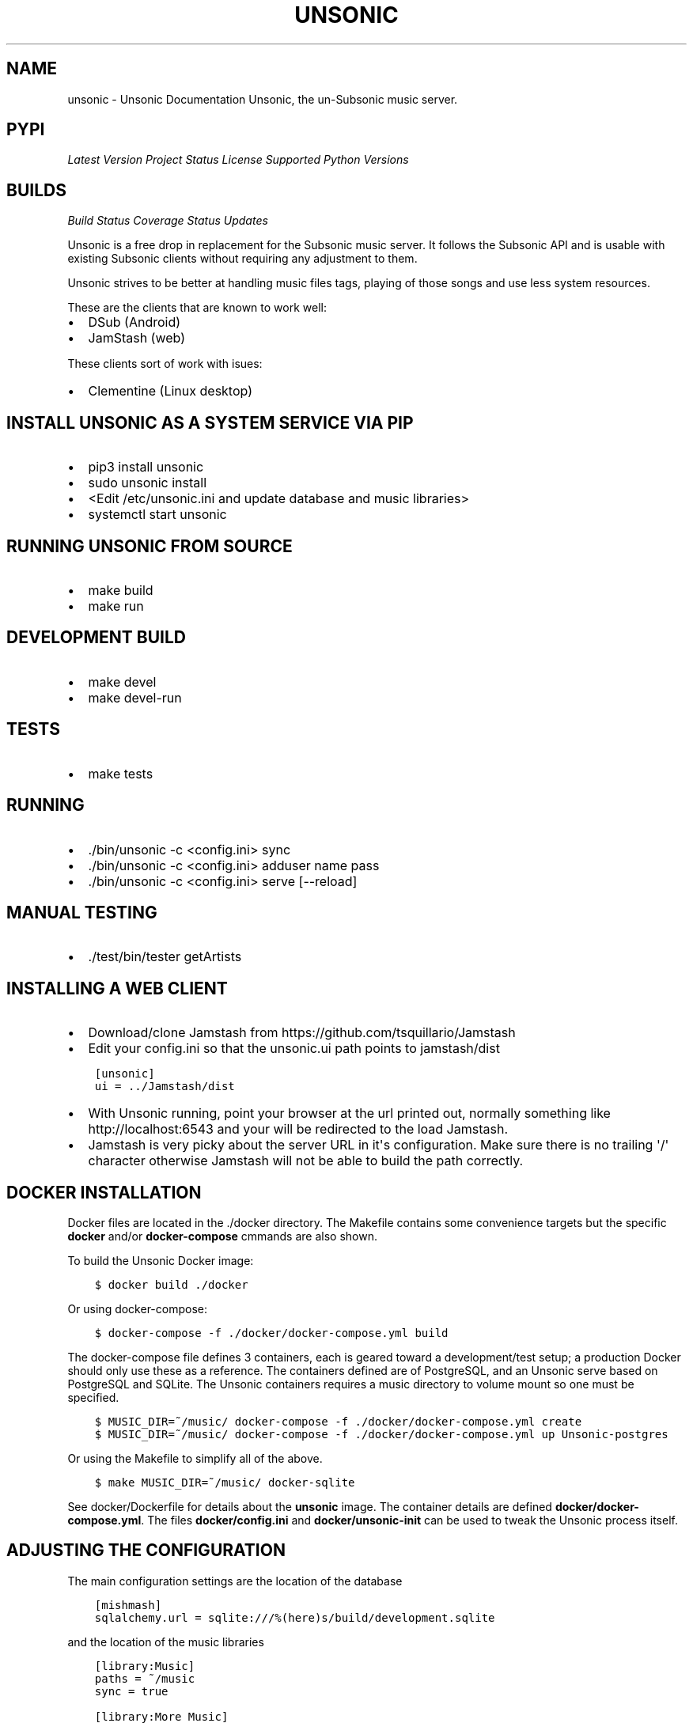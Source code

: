 .\" Man page generated from reStructuredText.
.
.TH "UNSONIC" "1" "Jan 25, 2018" "0.1" "Unsonic"
.SH NAME
unsonic \- Unsonic Documentation
.
.nr rst2man-indent-level 0
.
.de1 rstReportMargin
\\$1 \\n[an-margin]
level \\n[rst2man-indent-level]
level margin: \\n[rst2man-indent\\n[rst2man-indent-level]]
-
\\n[rst2man-indent0]
\\n[rst2man-indent1]
\\n[rst2man-indent2]
..
.de1 INDENT
.\" .rstReportMargin pre:
. RS \\$1
. nr rst2man-indent\\n[rst2man-indent-level] \\n[an-margin]
. nr rst2man-indent-level +1
.\" .rstReportMargin post:
..
.de UNINDENT
. RE
.\" indent \\n[an-margin]
.\" old: \\n[rst2man-indent\\n[rst2man-indent-level]]
.nr rst2man-indent-level -1
.\" new: \\n[rst2man-indent\\n[rst2man-indent-level]]
.in \\n[rst2man-indent\\n[rst2man-indent-level]]u
..
Unsonic, the un\-Subsonic music server.
.SH PYPI
.sp
\fI\%Latest Version\fP
\fI\%Project Status\fP
\fI\%License\fP
\fI\%Supported Python Versions\fP
.SH BUILDS
.sp
\fI\%Build Status\fP
\fI\%Coverage Status\fP
\fI\%Updates\fP
.sp
Unsonic is a free drop in replacement for the Subsonic music server. It follows
the Subsonic API and is usable with existing Subsonic clients without requiring
any adjustment to them.
.sp
Unsonic strives to be better at handling music files tags, playing of those
songs and use less system resources.
.sp
These are the clients that are known to work well:
.INDENT 0.0
.IP \(bu 2
DSub (Android)
.IP \(bu 2
JamStash (web)
.UNINDENT
.sp
These clients sort of work with isues:
.INDENT 0.0
.IP \(bu 2
Clementine (Linux desktop)
.UNINDENT
.SH INSTALL UNSONIC AS A SYSTEM SERVICE VIA PIP
.INDENT 0.0
.IP \(bu 2
pip3 install unsonic
.IP \(bu 2
sudo unsonic install
.IP \(bu 2
<Edit /etc/unsonic.ini and update database and music libraries>
.IP \(bu 2
systemctl start unsonic
.UNINDENT
.SH RUNNING UNSONIC FROM SOURCE
.INDENT 0.0
.IP \(bu 2
make build
.IP \(bu 2
make run
.UNINDENT
.SH DEVELOPMENT BUILD
.INDENT 0.0
.IP \(bu 2
make devel
.IP \(bu 2
make devel\-run
.UNINDENT
.SH TESTS
.INDENT 0.0
.IP \(bu 2
make tests
.UNINDENT
.SH RUNNING
.INDENT 0.0
.IP \(bu 2
\&./bin/unsonic \-c <config.ini> sync
.IP \(bu 2
\&./bin/unsonic \-c <config.ini> adduser name pass
.IP \(bu 2
\&./bin/unsonic \-c <config.ini> serve [\-\-reload]
.UNINDENT
.SH MANUAL TESTING
.INDENT 0.0
.IP \(bu 2
\&./test/bin/tester getArtists
.UNINDENT
.SH INSTALLING A WEB CLIENT
.INDENT 0.0
.IP \(bu 2
Download/clone Jamstash from https://github.com/tsquillario/Jamstash
.IP \(bu 2
Edit your config.ini so that the unsonic.ui path points to jamstash/dist
.UNINDENT
.INDENT 0.0
.INDENT 3.5
.sp
.nf
.ft C
[unsonic]
ui = ../Jamstash/dist
.ft P
.fi
.UNINDENT
.UNINDENT
.INDENT 0.0
.IP \(bu 2
With Unsonic running, point your browser at the url printed out, normally
something like http://localhost:6543 and your will be redirected to the load
Jamstash.
.IP \(bu 2
Jamstash is very picky about the server URL in it\(aqs configuration. Make sure
there is no trailing \(aq/\(aq character otherwise Jamstash will not be able to
build the path correctly.
.UNINDENT
.SH DOCKER INSTALLATION
.sp
Docker files are located in the ./docker directory. The Makefile contains some
convenience targets but the specific \fBdocker\fP and/or \fBdocker\-compose\fP cmmands
are also shown.
.sp
To build the Unsonic Docker image:
.INDENT 0.0
.INDENT 3.5
.sp
.nf
.ft C
$ docker build ./docker
.ft P
.fi
.UNINDENT
.UNINDENT
.sp
Or using docker\-compose:
.INDENT 0.0
.INDENT 3.5
.sp
.nf
.ft C
$ docker\-compose \-f ./docker/docker\-compose.yml build
.ft P
.fi
.UNINDENT
.UNINDENT
.sp
The docker\-compose file defines 3 containers, each is geared toward a development/test setup; a
production Docker should only use these as a reference. The containers defined are of PostgreSQL,
and an Unsonic serve based on PostgreSQL and SQLite. The Unsonic containers requires a music
directory to volume mount so one must be specified.
.INDENT 0.0
.INDENT 3.5
.sp
.nf
.ft C
$ MUSIC_DIR=~/music/ docker\-compose \-f ./docker/docker\-compose.yml create
$ MUSIC_DIR=~/music/ docker\-compose \-f ./docker/docker\-compose.yml up Unsonic\-postgres
.ft P
.fi
.UNINDENT
.UNINDENT
.sp
Or using the Makefile to simplify all of the above.
.INDENT 0.0
.INDENT 3.5
.sp
.nf
.ft C
$ make MUSIC_DIR=~/music/ docker\-sqlite
.ft P
.fi
.UNINDENT
.UNINDENT
.sp
See docker/Dockerfile for details about the \fBunsonic\fP image. The container details are
defined \fBdocker/docker\-compose.yml\fP\&. The files \fBdocker/config.ini\fP and \fBdocker/unsonic\-init\fP
can be used to tweak the Unsonic process itself.
.SH ADJUSTING THE CONFIGURATION
.sp
The main configuration settings are the location of the database
.INDENT 0.0
.INDENT 3.5
.sp
.nf
.ft C
[mishmash]
sqlalchemy.url = sqlite:///%(here)s/build/development.sqlite
.ft P
.fi
.UNINDENT
.UNINDENT
.sp
and the location of the music libraries
.INDENT 0.0
.INDENT 3.5
.sp
.nf
.ft C
[library:Music]
paths = ~/music
sync = true

[library:More Music]
paths = /data/music
sync = true

.ft P
.fi
.UNINDENT
.UNINDENT
.sp
Adjust them to fit your deployment needs. The mishmash.paths can have multiple
music directories, one per line. %(here)s refers to the location of the
configuration file itself.
.SH RUNNING WITH TLS
.sp
Unsonic itself doesn\(aqt handle TLS, but can easily be run behind a reverse proxy
that does. The following example shows how to configure nginx to reverse proxy
to a local Unsonic instance. Replace example.com with your domain name/IP. You
may change the path portion of the url from "unsonic" to whatever you wish, or
remove it completely.
.sp
This would go into your /etc/nginx/nginx.conf or its own file in
/etc/nginx/sites\-available depending on how your distro is setup.
.INDENT 0.0
.INDENT 3.5
.sp
.nf
.ft C
server {
    listen       80;
    server_name  example.com;
    return 301 https://$host$request_uri;
}

server {
    listen       443 ssl http2;
    server_name  example.com;

    ssl config...

    # Your Unsonic is located on https://example.com/
    location / {
        proxy_set_header Host $host;
        proxy_set_header X\-Real\-IP $remote_addr;
        proxy_set_header X\-Forwarded\-For $proxy_add_x_forwarded_for;
        proxy_set_header X\-Forwarded\-Proto $scheme;
        proxy_buffers 16 4k;
        proxy_buffer_size 2k;
        proxy_pass http://localhost:6543;
        proxy_read_timeout 90;
    }
.ft P
.fi
.UNINDENT
.UNINDENT
.SH LICENSE
.sp
Unsonic is licensed under the GPL v2 license. See the COPYING file for details or
http://www.gnu.org/licenses/gpl\-2.0.html#SEC1
.SH AUTHOR
Chris Newton
.SH COPYRIGHT
2017, Chris Newton
.\" Generated by docutils manpage writer.
.
